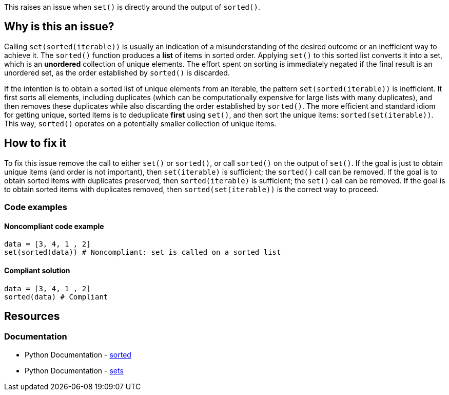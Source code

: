 This raises an issue when `set()` is directly around the output of `sorted()`.


== Why is this an issue?

Calling `set(sorted(iterable))` is usually an indication of a misunderstanding of the desired outcome or an inefficient way to achieve it.
The `sorted()` function produces a *list* of items in sorted order. 
Applying `set()` to this sorted list converts it into a set, which is an *unordered* collection of unique elements.
The effort spent on sorting is immediately negated if the final result is an unordered set, as the order established by `sorted()` is discarded.

If the intention is to obtain a sorted list of unique elements from an iterable, the pattern `set(sorted(iterable))` is inefficient. 
It first sorts all elements, including duplicates (which can be computationally expensive for large lists with many duplicates), 
and then removes these duplicates while also discarding the order established by `sorted()`.
The more efficient and standard idiom for getting unique, sorted items is to deduplicate *first* using `set()`, and then sort the unique items: `sorted(set(iterable))`. 
This way, `sorted()` operates on a potentially smaller collection of unique items.

== How to fix it

To fix this issue remove the call to either `set()` or `sorted()`, or call `sorted()` on the output of `set()`.
If the goal is just to obtain unique items (and order is not important), then `set(iterable)` is sufficient; the `sorted()` call can be removed.
If the goal is to obtain sorted items with duplicates preserved, then `sorted(iterable)` is sufficient; the `set()` call can be removed.
If the goal is to obtain sorted items with duplicates removed, then `sorted(set(iterable))` is the correct way to proceed.

=== Code examples

==== Noncompliant code example

[source,python,diff-id=1,diff-type=noncompliant]
----
data = [3, 4, 1 , 2]
set(sorted(data)) # Noncompliant: set is called on a sorted list
----

==== Compliant solution

[source,python,diff-id=1,diff-type=compliant]
----
data = [3, 4, 1 , 2]
sorted(data) # Compliant
----


== Resources
=== Documentation

* Python Documentation - https://docs.python.org/3/library/functions.html#sorted[sorted]
* Python Documentation - https://docs.python.org/3/tutorial/datastructures.html#sets[sets]
